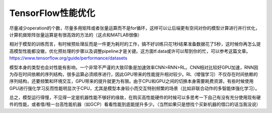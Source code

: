 TensorFlow性能优化
========================================

尽量减少operation的个数，尽量多用矩阵或者张量运算而不是for循环，这样可以让后端更有空间对你的模型计算进行并行优化，计算机做矩阵张量运算是有很高效的方法的（这点和MATLAB很像）

相对于模型的训练而言，有时候预处理反而是一件更为耗时的工作，搞不好训练只花1秒结果准备数据花了5秒，这时候你再怎么提高模型性能都没辙，优化预处理的步骤以及调整pipeline才是关键。这方面tf.data或许可以帮到你的忙，可以参考这篇文章。 https://www.tensorflow.org/guide/performance/datasets

模型本身的类型也会对性能有影响，一个非常不严谨的大致印象是加速效率CNN>RNN>RL。CNN相对比较好GPU加速，RNN因为存在时间依赖的序列结构，很多运算必须顺序进行，因此GPU带来的性能提升相对较少。RL（增强学习）不仅存在时间依赖的序列结构，还要频繁和环境交互，GPU带来的提升就更为有限。由于CPU和GPU之间的切换本身需要耗费资源，有些时候使用GPU进行强化学习反而性能明显次于CPU，尤其是模型本身较小而交互特别频繁的场景（比如非联合动作的多智能体强化学习）。

总之，模型运行得慢，不见得一定是机器性能不够好的缘故，在购买高性能硬件的时候可以多思考一下自己有没有充分使用现有硬件的性能，或者借/租一台高性能机器（如GCP）看看性能到底能提升多少。（当然如果只是想找个买新机器的借口的话当我没说）